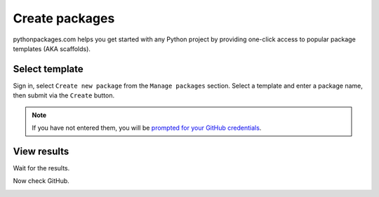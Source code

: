 
.. _create-packages:

Create packages
===============

pythonpackages.com helps you get started with any Python project by providing one-click access to popular package templates (AKA scaffolds).

Select template
---------------

Sign in, select ``Create new package`` from the ``Manage packages`` section. Select a template and enter a package name, then submit via the ``Create`` button.

.. Note:: If you have not entered them, you will be `prompted for your GitHub credentials`_.
  :class: alert

.. image:: https://github.com/pythonpackages/pythonpackages-docs/raw/master/create-package1.png
   :class: thumbnail

View results
------------

Wait for the results.

.. image:: https://github.com/pythonpackages/pythonpackages-docs/raw/master/create-package2.png
   :class: thumbnail

Now check GitHub.

.. image:: https://github.com/pythonpackages/pythonpackages-docs/raw/master/create-package3.png
   :class: thumbnail

.. _`prompted for your GitHub credentials`: http://docs.pythonpackages.com/en/latest/security.html
